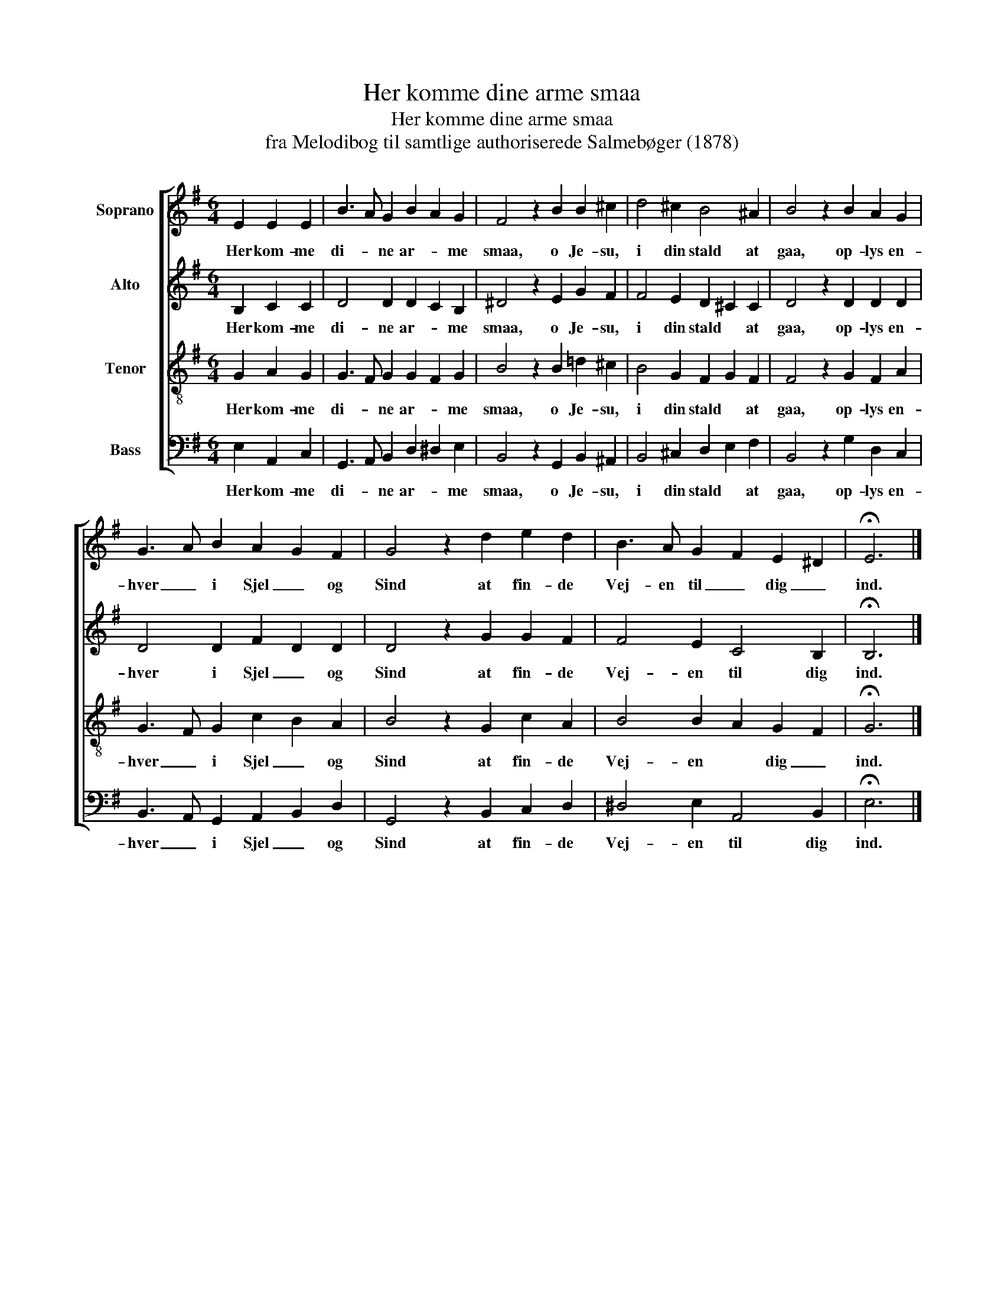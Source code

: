 X:1
T:Her komme dine arme smaa
T:Her komme dine arme smaa
T:fra Melodibog til samtlige authoriserede Salmebøger (1878)
%%score [ 1 2 3 4 ]
L:1/8
M:6/4
K:G
V:1 treble nm="Soprano"
V:2 treble nm="Alto"
V:3 treble-8 nm="Tenor"
V:4 bass nm="Bass"
V:1
 E2 E2 E2 | B3 A G2 B2 A2 G2 | F4 z2 B2 B2 ^c2 | d4 ^c2 B4 ^A2 | B4 z2 B2 A2 G2 | %5
w: Her kom- me|di- * ne ar- * me|smaa, o Je- su,|i din stald at|gaa, op- lys en-|
 G3 A B2 A2 G2 F2 | G4 z2 d2 e2 d2 | B3 A G2 F2 E2 ^D2 | !fermata!E6 |] %9
w: hver _ i Sjel _ og|Sind at fin- de|Vej- en til _ dig _|ind.|
V:2
 B,2 C2 C2 | D4 D2 D2 C2 B,2 | ^D4 z2 E2 G2 F2 | F4 E2 D2 ^C2 C2 | D4 z2 D2 D2 D2 | %5
w: Her kom- me|di- ne ar- * me|smaa, o Je- su,|i din stald * at|gaa, op- lys en-|
 D4 D2 F2 D2 D2 | D4 z2 G2 G2 F2 | F4 E2 C4 B,2 | !fermata!B,6 |] %9
w: hver i Sjel _ og|Sind at fin- de|Vej- en til dig|ind.|
V:3
 G2 A2 G2 | G3 F G2 G2 F2 G2 | B4 z2 B2 =d2 ^c2 | B4 G2 F2 G2 F2 | F4 z2 G2 F2 A2 | %5
w: Her kom- me|di- * ne ar- * me|smaa, o Je- su,|i din stald * at|gaa, op- lys en-|
 G3 F G2 c2 B2 A2 | B4 z2 G2 c2 A2 | B4 B2 A2 G2 F2 | !fermata!G6 |] %9
w: hver _ i Sjel _ og|Sind at fin- de|Vej- en * dig _|ind.|
V:4
 E,2 A,,2 C,2 | G,,3 A,, B,,2 D,2 ^D,2 E,2 | B,,4 z2 G,,2 B,,2 ^A,,2 | B,,4 ^C,2 D,2 E,2 F,2 | %4
w: Her kom- me|di- * ne ar- * me|smaa, o Je- su,|i din stald * at|
 B,,4 z2 G,2 D,2 C,2 | B,,3 A,, G,,2 A,,2 B,,2 D,2 | G,,4 z2 B,,2 C,2 D,2 | ^D,4 E,2 A,,4 B,,2 | %8
w: gaa, op- lys en-|hver _ i Sjel _ og|Sind at fin- de|Vej- en til dig|
 !fermata!E,6 |] %9
w: ind.|

